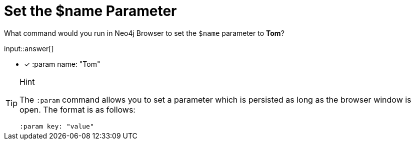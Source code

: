 [.question.freetext.freetext-monospace]
= Set the $name Parameter

What command would you run in Neo4j Browser to set the `$name` parameter to *Tom*?

input::answer[]


* [x] :param name: "Tom"

[TIP,role=hint]
.Hint
====
The `:param` command allows you to set a parameter which is persisted as long as the browser window is open.
The format is as follows:


[source,cypher,rel="norun nocopy"]
----
:param key: "value"
----

====
